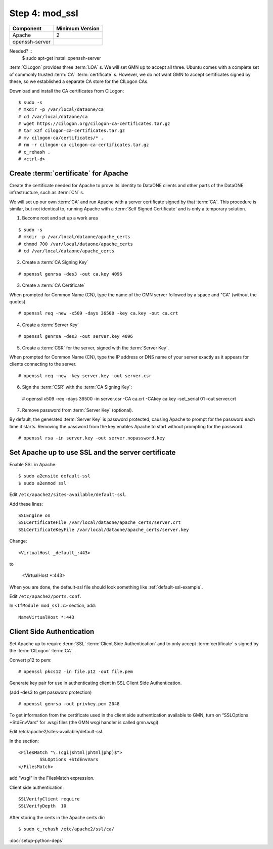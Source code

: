 Step 4: mod_ssl
===============

==================== ==============================================
Component            Minimum Version
==================== ==============================================
Apache               2
openssh-server       \
==================== ==============================================


Needed? ::
  $ sudo apt-get install openssh-server


:term:`CILogon` provides three :term:`LOA` s. We will set GMN up
to accept all three. Ubuntu comes with a complete set of commonly trusted
:term:`CA` :term:`certificate` s. However, we do not want GMN to accept
certificates signed by these, so we established a separate CA store for the
CILogon CAs.

Download and install the CA certificates from CILogon::

  $ sudo -s
  # mkdir -p /var/local/dataone/ca
  # cd /var/local/dataone/ca
  # wget https://cilogon.org/cilogon-ca-certificates.tar.gz
  # tar xzf cilogon-ca-certificates.tar.gz
  # mv cilogon-ca/certificates/* .
  # rm -r cilogon-ca cilogon-ca-certificates.tar.gz
  # c_rehash .
  # <ctrl-d>


Create :term:`certificate` for Apache
-------------------------------------

Create the certificate needed for Apache to prove its identity to DataONE clients
and other parts of the DataONE infrastructure, such as :term:`CN` s.

We will set up our own :term:`CA` and run Apache with a server certificate
signed by that :term:`CA`. This procedure is similar, but not identical to,
running Apache with a :term:`Self Signed Certificate` and is only a temporary
solution.

1. Become root and set up a work area

::

  $ sudo -s
  # mkdir -p /var/local/dataone/apache_certs
  # chmod 700 /var/local/dataone/apache_certs
  # cd /var/local/dataone/apache_certs

2. Create a :term:`CA Signing Key`

::

  # openssl genrsa -des3 -out ca.key 4096

3. Create a :term:`CA Certificate`

When prompted for Common Name (CN), type the name of the GMN server followed
by a space and "CA" (without the quotes).

::

  # openssl req -new -x509 -days 36500 -key ca.key -out ca.crt

4. Create a :term:`Server Key`

::

  # openssl genrsa -des3 -out server.key 4096
  
5. Create a :term:`CSR` for the server, signed with the :term:`Server Key`.

When prompted for Common Name (CN), type the IP address or DNS name of your
server exactly as it appears for clients connecting to the server.

::

  # openssl req -new -key server.key -out server.csr

6. Sign the :term:`CSR` with the :term:`CA Signing Key`::

  # openssl x509 -req -days 36500 -in server.csr -CA ca.crt -CAkey ca.key -set_serial 01 -out server.crt

7. Remove password from :term:`Server Key` (optional).

By default, the generated :term:`Server Key` is password protected, causing
Apache to prompt for the password each time it starts. Removing the password
from the key enables Apache to start without prompting for the password.

::

  # openssl rsa -in server.key -out server.nopassword.key


Set Apache up to use SSL and the server certificate
---------------------------------------------------

Enable SSL in Apache::

  $ sudo a2ensite default-ssl
  $ sudo a2enmod ssl 


Edit ``/etc/apache2/sites-available/default-ssl``.

Add these lines::

  SSLEngine on
  SSLCertificateFile /var/local/dataone/apache_certs/server.crt
  SSLCertificateKeyFile /var/local/dataone/apache_certs/server.key

Change::

  <VirtualHost _default_:443>

to

  <VirtualHost *:443>



When you are done, the default-ssl file should look something like
:ref:`default-ssl-example`.


Edit ``/etc/apache2/ports.conf``.

In ``<IfModule mod_ssl.c>`` section, add::

  NameVirtualHost *:443


Client Side Authentication
--------------------------

Set Apache up to require :term:`SSL` :term:`Client Side Authentication` and to
only accept :term:`certificate` s signed by the :term:`CILogon` :term:`CA`.

Convert p12 to pem::

  # openssl pkcs12 -in file.p12 -out file.pem


Generate key pair for use in authenticating client in SSL Client Side Authentication.

(add -des3 to get password protection)

::

  # openssl genrsa -out privkey.pem 2048


To get information from the certificate used in the client side authentication
available to GMN, turn on “SSLOptions +StdEnvVars” for .wsgi files (the GMN wsgi
handler is called gmn.wsgi).

Edit /etc/apache2/sites-available/default-ssl.

In the section::

	<FilesMatch "\.(cgi|shtml|phtml|php)$">
		SSLOptions +StdEnvVars
	</FilesMatch>

add “wsgi” in the FilesMatch expression.


Client side authentication::

	SSLVerifyClient require
	SSLVerifyDepth  10

After storing the certs in the Apache certs dir::

  $ sudo c_rehash /etc/apache2/ssl/ca/



:doc:`setup-python-deps`
